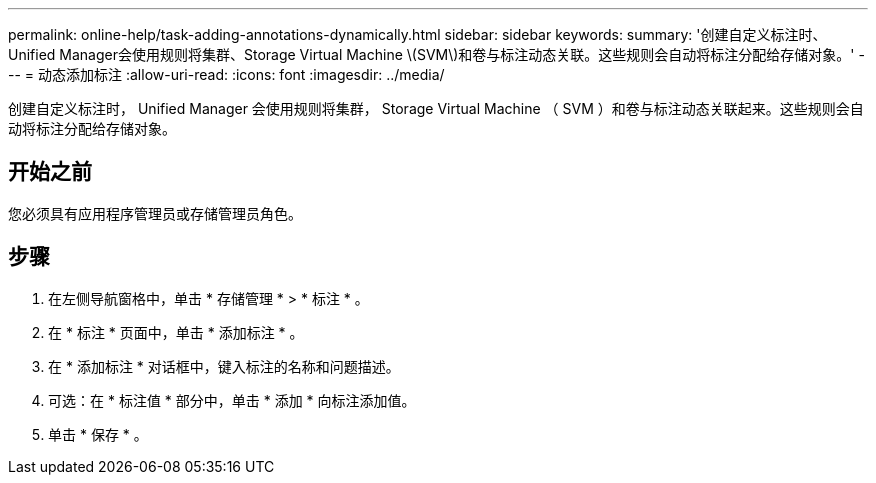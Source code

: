 ---
permalink: online-help/task-adding-annotations-dynamically.html 
sidebar: sidebar 
keywords:  
summary: '创建自定义标注时、Unified Manager会使用规则将集群、Storage Virtual Machine \(SVM\)和卷与标注动态关联。这些规则会自动将标注分配给存储对象。' 
---
= 动态添加标注
:allow-uri-read: 
:icons: font
:imagesdir: ../media/


[role="lead"]
创建自定义标注时， Unified Manager 会使用规则将集群， Storage Virtual Machine （ SVM ）和卷与标注动态关联起来。这些规则会自动将标注分配给存储对象。



== 开始之前

您必须具有应用程序管理员或存储管理员角色。



== 步骤

. 在左侧导航窗格中，单击 * 存储管理 * > * 标注 * 。
. 在 * 标注 * 页面中，单击 * 添加标注 * 。
. 在 * 添加标注 * 对话框中，键入标注的名称和问题描述。
. 可选：在 * 标注值 * 部分中，单击 * 添加 * 向标注添加值。
. 单击 * 保存 * 。

